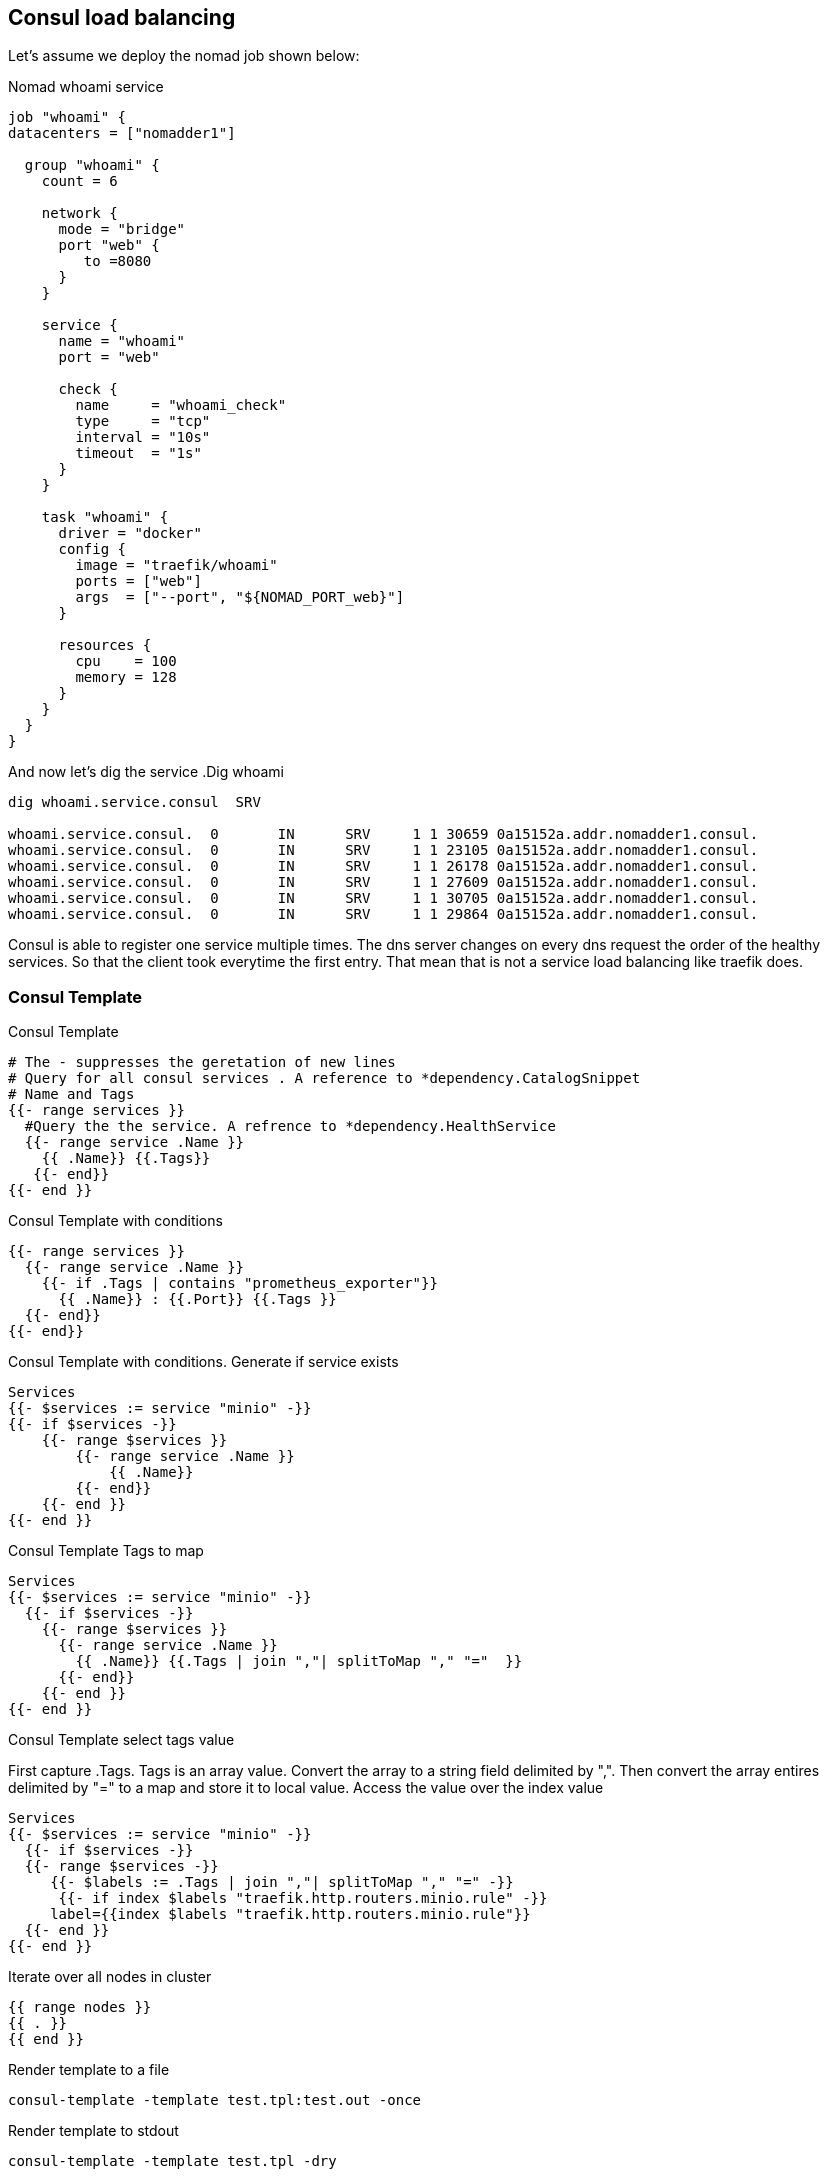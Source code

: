 == Consul load balancing

Let's assume we deploy the nomad job shown below:

.Nomad whoami service
[source,hcl]
----
job "whoami" {
datacenters = ["nomadder1"]

  group "whoami" {
    count = 6

    network {
      mode = "bridge"
      port "web" {
         to =8080
      }
    }

    service {
      name = "whoami"
      port = "web"

      check {
        name     = "whoami_check"
        type     = "tcp"
        interval = "10s"
        timeout  = "1s"
      }
    }

    task "whoami" {
      driver = "docker"
      config {
        image = "traefik/whoami"
        ports = ["web"]
        args  = ["--port", "${NOMAD_PORT_web}"]
      }

      resources {
        cpu    = 100
        memory = 128
      }
    }
  }
}
----

And now let's dig the service
.Dig whoami
[source,shell]
----
dig whoami.service.consul  SRV

whoami.service.consul.  0       IN      SRV     1 1 30659 0a15152a.addr.nomadder1.consul.
whoami.service.consul.  0       IN      SRV     1 1 23105 0a15152a.addr.nomadder1.consul.
whoami.service.consul.  0       IN      SRV     1 1 26178 0a15152a.addr.nomadder1.consul.
whoami.service.consul.  0       IN      SRV     1 1 27609 0a15152a.addr.nomadder1.consul.
whoami.service.consul.  0       IN      SRV     1 1 30705 0a15152a.addr.nomadder1.consul.
whoami.service.consul.  0       IN      SRV     1 1 29864 0a15152a.addr.nomadder1.consul.

----

Consul is able to register one service multiple times. The dns server changes on every dns request the order of the healthy services. So that the client took everytime the first entry. That mean that is not a service load balancing like traefik does.

=== Consul Template
.Consul Template
[source,hcl]
----
# The - suppresses the geretation of new lines
# Query for all consul services . A reference to *dependency.CatalogSnippet
# Name and Tags
{{- range services }}
  #Query the the service. A refrence to *dependency.HealthService
  {{- range service .Name }}
    {{ .Name}} {{.Tags}}
   {{- end}}
{{- end }}
----

.Consul Template with conditions
[source,hcl]
----
{{- range services }}
  {{- range service .Name }}
    {{- if .Tags | contains "prometheus_exporter"}}
      {{ .Name}} : {{.Port}} {{.Tags }}
  {{- end}}
{{- end}}
----


.Consul Template with conditions. Generate if service exists
[source,hcl]
----
Services
{{- $services := service "minio" -}}
{{- if $services -}}
    {{- range $services }}
        {{- range service .Name }}
            {{ .Name}}
        {{- end}}
    {{- end }}
{{- end }}
----


.Consul Template Tags to map
[source,hcl]
----
Services
{{- $services := service "minio" -}}
  {{- if $services -}}
    {{- range $services }}
      {{- range service .Name }}
        {{ .Name}} {{.Tags | join ","| splitToMap "," "="  }}
      {{- end}}
    {{- end }}
{{- end }}
----


.Consul Template select tags value
First capture .Tags. Tags is an array value. Convert the array to a string field delimited by ",". Then convert the array entires delimited by "=" to a map and store it to local value. Access the value over the index value


[source,hcl]
----
Services
{{- $services := service "minio" -}}
  {{- if $services -}}
  {{- range $services -}}
     {{- $labels := .Tags | join ","| splitToMap "," "=" -}}
      {{- if index $labels "traefik.http.routers.minio.rule" -}}
     label={{index $labels "traefik.http.routers.minio.rule"}}
  {{- end }}
{{- end }}
----

.Iterate over all nodes in cluster
[source,hcl]
----
{{ range nodes }}
{{ . }}
{{ end }}
----




.Render template to a file
[source,shell]
----
consul-template -template test.tpl:test.out -once
----
.Render template to stdout
[source,shell]
----
consul-template -template test.tpl -dry
----

==== Consul Template rendering with config

. Crate a cfg file

.Render template config file
[source,hcl]
----
template {
destination = "local/agent.yaml"
right_delimiter = "++"
left_delimiter = "++"
source ="test.tpl"
}
----

. Execute the Template over config

.Render template config file
[source,shell]
----
consul-template  -config test.cfg -dry
----


[[_200_link_consul_agent_client_mode,vault_delete_ca]]https://groups.google.com/g/consul-tool/c/VI1xd8wG-0w[What is purpose and intent of Consul Agents running in Client mode]

[[_200_link_consul_tpl_lang,consul_tpl_lang]]https://github.com/hashicorp/consul-template/blob/main/docs/templating-language.md[Templating Language]

[[_200_link_consul_tpl_conf,consul_tpl_conf]]https://github.com/hashicorp/consul-template/blob/main/docs/configuration.md[Templating Config]

[[_200_link_consul_tpl_examples,consul_tpl_examples]]https://review.gerrithub.io/plugins/gitiles/GovardhanKanala/consul-template/[Templating Examples]



